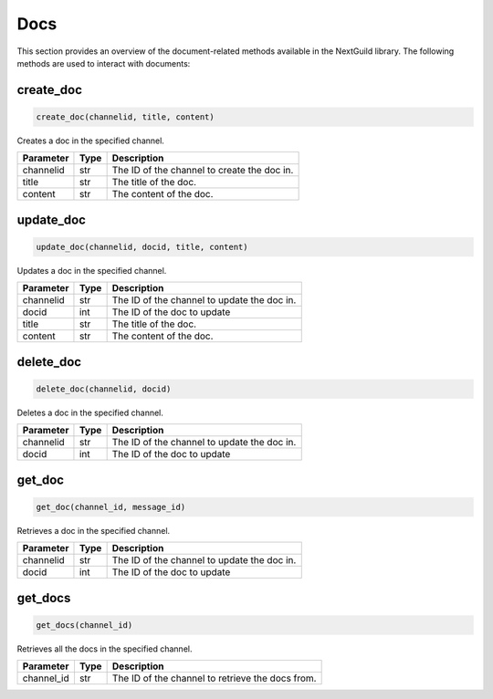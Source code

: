 Docs
========

This section provides an overview of the document-related methods available in the NextGuild library. The following methods are used to interact with documents:

create_doc
------------

.. code-block:: python

    create_doc(channelid, title, content)

Creates a doc in the specified channel.

+-------------+---------------+---------------------------------------------+
| Parameter   | Type          | Description                                 |
+=============+===============+=============================================+
| channelid   | str           | The ID of the channel to create the doc in. |
+-------------+---------------+---------------------------------------------+
| title       | str           | The title of the doc.                       |
+-------------+---------------+---------------------------------------------+
| content     | str           | The content of the doc.                     |
+-------------+---------------+---------------------------------------------+

update_doc
----------

.. code-block:: python

    update_doc(channelid, docid, title, content)

Updates a doc in the specified channel.

+-------------+---------------+---------------------------------------------+
| Parameter   | Type          | Description                                 |
+=============+===============+=============================================+
| channelid   | str           | The ID of the channel to update the doc in. |
+-------------+---------------+---------------------------------------------+
| docid       | int           | The ID of the doc to update                 |
+-------------+---------------+---------------------------------------------+
| title       | str           | The title of the doc.                       |
+-------------+---------------+---------------------------------------------+
| content     | str           | The content of the doc.                     |
+-------------+---------------+---------------------------------------------+

delete_doc
------------

.. code-block:: python

    delete_doc(channelid, docid)

Deletes a doc in the specified channel.

+-------------+---------------+---------------------------------------------+
| Parameter   | Type          | Description                                 |
+=============+===============+=============================================+
| channelid   | str           | The ID of the channel to update the doc in. |
+-------------+---------------+---------------------------------------------+
| docid       | int           | The ID of the doc to update                 |
+-------------+---------------+---------------------------------------------+

get_doc
--------------

.. code-block:: python

    get_doc(channel_id, message_id)

Retrieves a doc in the specified channel.

+-------------+---------------+---------------------------------------------+
| Parameter   | Type          | Description                                 |
+=============+===============+=============================================+
| channelid   | str           | The ID of the channel to update the doc in. |
+-------------+---------------+---------------------------------------------+
| docid       | int           | The ID of the doc to update                 |
+-------------+---------------+---------------------------------------------+

get_docs
-----------

.. code-block:: python

    get_docs(channel_id)

Retrieves all the docs in the specified channel.

+-------------+---------+------------------------------------------+
| Parameter   | Type    | Description                              |
+=============+=========+==========================================+
| channel_id  | str     | The ID of the channel to retrieve the    |
|             |         | docs from.                               |
+-------------+---------+------------------------------------------+
